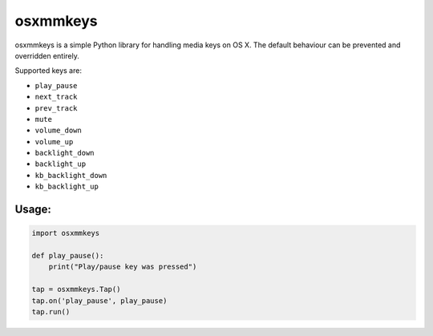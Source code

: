 =========
osxmmkeys
=========

osxmmkeys is a simple Python library for handling media keys on OS X.
The default behaviour can be prevented and overridden entirely.

Supported keys are:

- ``play_pause``
- ``next_track``
- ``prev_track``
- ``mute``
- ``volume_down``
- ``volume_up``
- ``backlight_down``
- ``backlight_up``
- ``kb_backlight_down``
- ``kb_backlight_up``


Usage:
------

.. code:: python

    import osxmmkeys

    def play_pause():
        print("Play/pause key was pressed")

    tap = osxmmkeys.Tap()
    tap.on('play_pause', play_pause)
    tap.run()
